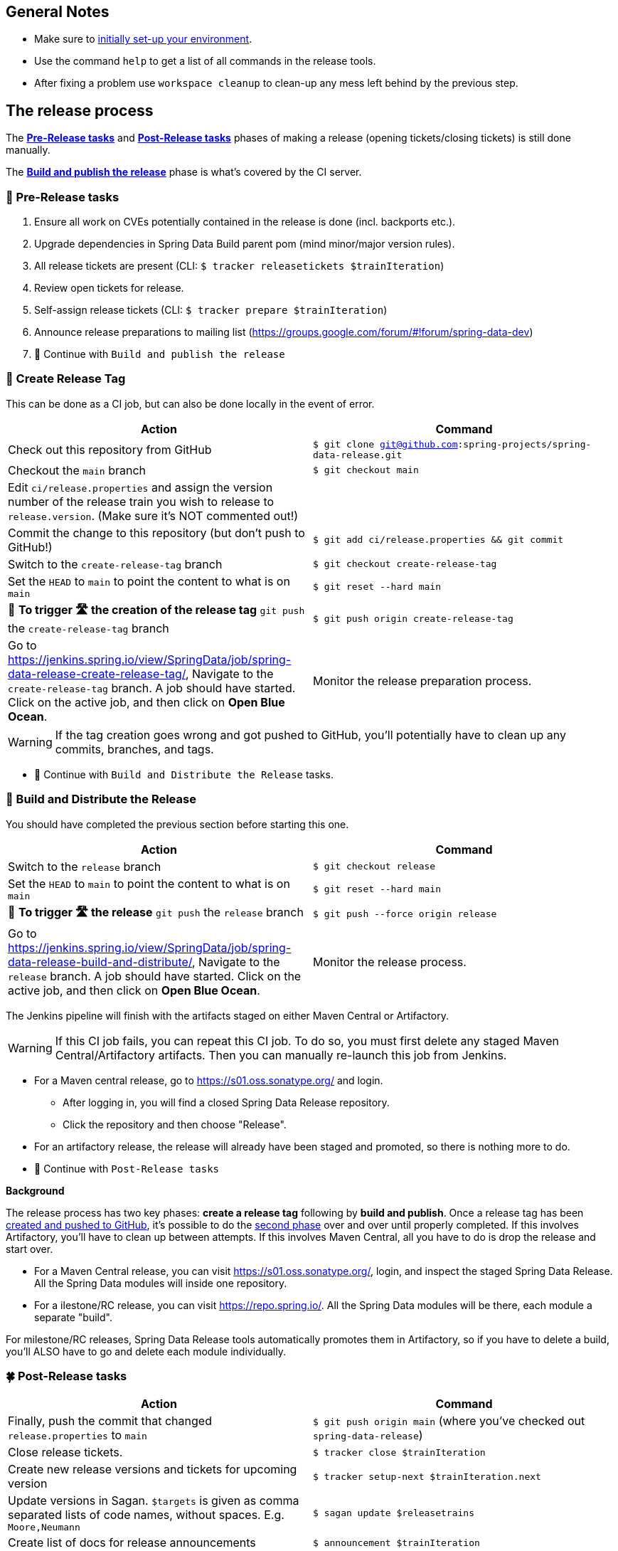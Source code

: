 == General Notes

* Make sure to <<setup,initially set-up your environment>>.
* Use the command `help` to get a list of all commands in the release tools.
* After fixing a problem use `workspace cleanup` to clean-up any mess left behind by the previous step.

== The release process

The <<pre-release,*Pre-Release tasks*>> and <<post-release,*Post-Release tasks*>> phases of making a release (opening tickets/closing tickets) is still done manually.

The <<build,*Build and publish the release*>> phase is what's covered by the CI server.

[[pre-release]]
=== 🍃 Pre-Release tasks

. Ensure all work on CVEs potentially contained in the release is done (incl. backports etc.).
. Upgrade dependencies in Spring Data Build parent pom (mind minor/major version rules).
. All release tickets are present (CLI: `$ tracker releasetickets $trainIteration`)
. Review open tickets for release.
. Self-assign release tickets  (CLI: `$ tracker prepare $trainIteration`)
. Announce release preparations to mailing list (https://groups.google.com/forum/#!forum/spring-data-dev)
. 🚥 Continue with `Build and publish the release`

[[create-release-tag]]
=== 🥣 Create Release Tag

This can be done as a CI job, but can also be done locally in the event of error.

[%header,cols="1,1"]
|===
|Action
|Command

|Check out this repository from GitHub
|`$ git clone git@github.com:spring-projects/spring-data-release.git`

|Checkout the `main` branch
|`$ git checkout main`

|Edit `ci/release.properties` and assign the version number of the release train you wish to release to `release.version`. (Make sure it's NOT commented out!)
|

|Commit the change to this repository (but don't push to GitHub!)
|`$ git add ci/release.properties && git commit`

|Switch to the `create-release-tag` branch
|`$ git checkout create-release-tag`

|Set the `HEAD` to `main` to point the content to what is on `main`
|`$ git reset --hard main`

|🚨 *To trigger 🛣 the creation of the release tag* `git push` the `create-release-tag` branch
|`$ git push origin create-release-tag`

|Go to https://jenkins.spring.io/view/SpringData/job/spring-data-release-create-release-tag/, Navigate to the `create-release-tag` branch.
A job should have started. Click on the active job, and then click on *Open Blue Ocean*.
| Monitor the release preparation process.

|===

WARNING: If the tag creation goes wrong and got pushed to GitHub, you'll potentially have to clean up any commits, branches, and tags.

* 🚥 Continue with `Build and Distribute the Release` tasks.

[[build]]
=== 🌿 Build and Distribute the Release

You should have completed the previous section before starting this one.

[%header,cols="1,1"]
|===
|Action
|Command

|Switch to the `release` branch
|`$ git checkout release`

|Set the `HEAD` to `main` to point the content to what is on `main`
|`$ git reset --hard main`

|🚨 *To trigger 🛣 the release* `git push` the `release` branch
|`$ git push --force origin release`

|Go to https://jenkins.spring.io/view/SpringData/job/spring-data-release-build-and-distribute/, Navigate to the `release` branch.
A job should have started. Click on the active job, and then click on *Open Blue Ocean*.
| Monitor the release process.

|===

The Jenkins pipeline will finish with the artifacts staged on either Maven Central or Artifactory.

WARNING: If this CI job fails, you can repeat this CI job. To do so, you must first delete any staged Maven Central/Artifactory artifacts. Then you can manually re-launch this job from Jenkins.

* For a Maven central release, go to https://s01.oss.sonatype.org/ and login.
** After logging in, you will find a closed Spring Data Release repository.
** Click the repository and then choose "Release".
* For an artifactory release, the release will already have been staged and promoted, so there is nothing more to do.
* 🚥 Continue with `Post-Release tasks`

*Background*
====
The release process has two key phases: *create a release tag* following by *build and publish*.
Once a release tag has been <<create-release-tag,created and pushed to GitHub>>, it's possible to do the <<build,second phase>> over and over until properly completed.
If this involves Artifactory, you'll have to clean up between attempts.
If this involves Maven Central, all you have to do is drop the release and start over.

* For a Maven Central release, you can visit https://s01.oss.sonatype.org/, login, and inspect the staged Spring Data Release. All the Spring Data modules will inside one repository.
* For a ilestone/RC release, you can visit https://repo.spring.io/. All the Spring Data modules will be there, each module a separate "build".

For milestone/RC releases, Spring Data Release tools automatically promotes them in Artifactory, so if you have to delete a build, you'll ALSO have to go and delete each module individually.
====

[[post-release]]
=== 🍀 Post-Release tasks

[%header,cols="1,1"]
|===
|Action
|Command

| Finally, push the commit that changed `release.properties` to `main`
| `$ git push origin main` (where you've checked out `spring-data-release`)

|Close release tickets.
|`$ tracker close $trainIteration`

|Create new release versions and tickets for upcoming version
|`$ tracker setup-next $trainIteration.next`

|Update versions in Sagan. `$targets` is given as comma separated lists of code names, without spaces. E.g. `Moore,Neumann`
|`$ sagan update $releasetrains`

|Create list of docs for release announcements
|`$ announcement $trainIteration`

|Announce release (Blog, Twitter) and notify downstream dependency projects as needed.
|N.A.
|===

Congratulations 🥳 You completed the release ❤️.

=== Appendix

[[setup]]
==== One Time Setup

===== Infrastructure requirements

* Ensure you have the credentials for `buildmaster` accounts on https://repo.spring.io.
* Ensure you have the credentials for https://oss.sonatype.org (to deploy and promote GA and service releases, need deployment permissions for `org.springframework.data`) in `settings.xml` for server with id `sonatype`.

Both are available in the Spring/Pivotal Last Pass repository.

===== Prepare local configuration and credentials

Add an `application-local.properties` to the project root and add the following properties:

* `git.username` - Your GitHub username.
* `git.password` - Your GitHub Password (or API key with scopes: `public_repo, read:org, repo:status, repo_deployment, user` when using 2FA).
* `git.author` - Your full name (used for preparing commits).
* `git.email` - Your email (used for preparing commits).
* `maven.mavenHome` - Pointing to the location of your Maven installation.
* `deployment.username` - Your Artifactory user.
* `deployment.api-key` - The Artifactory API key to use for artifact promotion.
* `deployment.password` - The encrypted Artifactory password..
* `gpg.keyname` - The GPG key name.
* `gpg.passphrase` - The password of your GPG key.
* `gpg.executable` - Path to your GPG executable, typically `/usr/local/MacGPG2/bin/gpg2`
 or `/usr/local/bin/gpg`.
* `sagan.key` - Sagan authentication token. Must be a valid GitHub token. Can be the same
 as `git.password` when using a GitHub token as password.

After that, run the `verify` command (`$ verify`) to verify your settings (authentication,
correct Maven, Java, and GPG setup).

See `application-local.template` for details.

==== Detailed commands performed by `spring-data-release-cli`

|===
|Action |Command

|All release tickets are present |`$ tracker releasetickets $trainIteration`
|Self-assign release tickets |`$ tracker prepare $trainIteration`
2+| *Release the binaries*
| |`$ release prepare $trainIteration`
|Build the artefacts and push them to the appropriate maven repository |`$ release build $trainIteration`
| |`$ release conclude $trainIteration`
|Push the created commits to GitHub |`$ github push $trainIteration`
|Push new maintenance branches if the release version was a GA release (`X.Y.0` version) |`$ git push $trainIteration.next`
|Distribute documentation and static resources from tag |`$ release distribute $trainIteration`
2+| *Post-release tasks*
|Close JIRA tickets and GitHub release tickets. |`$ tracker close $trainIteration`
|Create new release versions and tickets for upcoming version |`$ tracker setup-next $trainIteration.next`
|Update versions in Sagan. `$targets` is given as comma separated lists of code names, without spaces. E.g. `Moore,Neumann` |`$ sagan update $releasetrains`
|Create list of docs for release announcements |`$ announcement $trainIteration`
|===

==== Utilities

===== GitHub Labels

`ProjectLabelConfiguration` contains a per-project configuration which labels should be present in a project. To apply that configuration (create or update), use:

----
$ github update labels $project
----

===== Dependency Upgrade

`ProjectDependencies` contains a per-project configuration of dependencies.

Workflow:

* Check for dependency upgrades `$ dependency check $trainIteration`

Reports upgradable dependencies for Build and Modules and
creates `dependency-upgrade-build.properties` file.
Edit `dependency-upgrade-build.properties` to specify the dependency version to upgrade.
Removing a line will omit that dependency upgrade.

* Apply dependency upgrade with `$ dependency upgrade $trainIteration`. Applies dependency
 upgrades currently only to Spring Data Build.
* Report store-specific dependencies to Spring Boot's current upgrade
 ticket (https://github.com/spring-projects/spring-boot/issues/24036[sample]) `$ dependency report $trainIteration`

===== CI Properties Distribution

To distribute `ci/pipeline.properties` across all modules use:

`$ infra distribute ci-properties $trainIteration`
